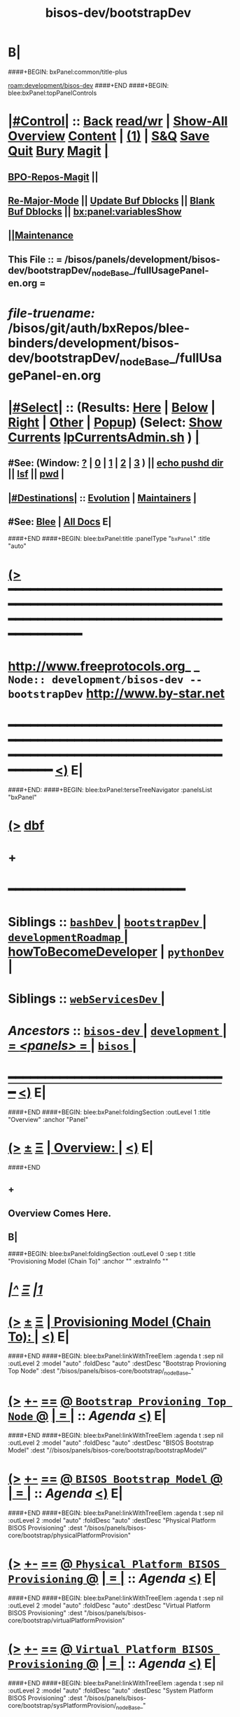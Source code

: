 * B|
####+BEGIN: bxPanel:common/title-plus
#+title: bisos-dev/bootstrapDev
#+roam_tags: branch
#+roam_key: development/bisos-dev/bootstrapDev
[[roam:development/bisos-dev]]
####+END
####+BEGIN: blee:bxPanel:topPanelControls
*  [[elisp:(org-cycle)][|#Control|]] :: [[elisp:(blee:bnsm:menu-back)][Back]] [[elisp:(toggle-read-only)][read/wr]] | [[elisp:(show-all)][Show-All]]  [[elisp:(org-shifttab)][Overview]]  [[elisp:(progn (org-shifttab) (org-content))][Content]] | [[elisp:(delete-other-windows)][(1)]] | [[elisp:(progn (save-buffer) (kill-buffer))][S&Q]] [[elisp:(save-buffer)][Save]] [[elisp:(kill-buffer)][Quit]] [[elisp:(bury-buffer)][Bury]]  [[elisp:(magit)][Magit]]  [[elisp:(org-cycle)][| ]]
**  [[elisp:(bap:magit:bisos:current-bpo-repos/visit)][BPO-Repos-Magit]] ||
**  [[elisp:(blee:buf:re-major-mode)][Re-Major-Mode]] ||  [[elisp:(org-dblock-update-buffer-bx)][Update Buf Dblocks]] || [[elisp:(org-dblock-bx-blank-buffer)][Blank Buf Dblocks]] || [[elisp:(bx:panel:variablesShow)][bx:panel:variablesShow]]
**  [[elisp:(blee:menu-sel:comeega:maintenance:popupMenu)][||Maintenance]]
**  This File :: *= /bisos/panels/development/bisos-dev/bootstrapDev/_nodeBase_/fullUsagePanel-en.org =*
* /file-truename:/  /bisos/git/auth/bxRepos/blee-binders/development/bisos-dev/bootstrapDev/_nodeBase_/fullUsagePanel-en.org
*  [[elisp:(org-cycle)][|#Select|]]  :: (Results: [[elisp:(blee:bnsm:results-here)][Here]] | [[elisp:(blee:bnsm:results-split-below)][Below]] | [[elisp:(blee:bnsm:results-split-right)][Right]] | [[elisp:(blee:bnsm:results-other)][Other]] | [[elisp:(blee:bnsm:results-popup)][Popup]]) (Select:  [[elisp:(lsip-local-run-command "lpCurrentsAdmin.sh -i currentsGetThenShow")][Show Currents]]  [[elisp:(lsip-local-run-command "lpCurrentsAdmin.sh")][lpCurrentsAdmin.sh]] ) [[elisp:(org-cycle)][| ]]
**  #See:  (Window: [[elisp:(blee:bnsm:results-window-show)][?]] | [[elisp:(blee:bnsm:results-window-set 0)][0]] | [[elisp:(blee:bnsm:results-window-set 1)][1]] | [[elisp:(blee:bnsm:results-window-set 2)][2]] | [[elisp:(blee:bnsm:results-window-set 3)][3]] ) || [[elisp:(lsip-local-run-command-here "echo pushd dest")][echo pushd dir]] || [[elisp:(lsip-local-run-command-here "lsf")][lsf]] || [[elisp:(lsip-local-run-command-here "pwd")][pwd]] |
**  [[elisp:(org-cycle)][|#Destinations|]] :: [[Evolution]] | [[Maintainers]]  [[elisp:(org-cycle)][| ]]
**  #See:  [[elisp:(bx:bnsm:top:panel-blee)][Blee]] | [[elisp:(bx:bnsm:top:panel-listOfDocs)][All Docs]]  E|
####+END
####+BEGIN: blee:bxPanel:title :panelType "=bxPanel=" :title "auto"
* [[elisp:(show-all)][(>]] ━━━━━━━━━━━━━━━━━━━━━━━━━━━━━━━━━━━━━━━━━━━━━━━━━━━━━━━━━━━━━━━━━━━━━━━━━━━━━━━━━━━━━━━━━━━━━━━━━
*   [[img-link:file:/bisos/blee/env/images/fpfByStarElipseTop-50.png][http://www.freeprotocols.org]]_ _   ~Node:: development/bisos-dev -- bootstrapDev~   [[img-link:file:/bisos/blee/env/images/fpfByStarElipseBottom-50.png][http://www.by-star.net]]
* ━━━━━━━━━━━━━━━━━━━━━━━━━━━━━━━━━━━━━━━━━━━━━━━━━━━━━━━━━━━━━━━━━━━━━━━━━━━━━━━━━━━━━━━━━━━━━  [[elisp:(org-shifttab)][<)]] E|
####+END:
####+BEGIN: blee:bxPanel:terseTreeNavigator :panelsList "bxPanel"
* [[elisp:(show-all)][(>]] [[elisp:(describe-function 'org-dblock-write:blee:bxPanel:terseTreeNavigator)][dbf]]
* +
*                                        *━━━━━━━━━━━━━━━━━━━━━━━━*
*   *Siblings*   :: [[elisp:(blee:bnsm:panel-goto "/bisos/panels/development/bisos-dev/bashDev/_nodeBase_")][ =bashDev= ]] *|* [[elisp:(blee:bnsm:panel-goto "/bisos/panels/development/bisos-dev/bootstrapDev/_nodeBase_")][ =bootstrapDev= ]] *|* [[elisp:(blee:bnsm:panel-goto "/bisos/panels/development/bisos-dev/developmentRoadmap/_nodeBase_")][ =developmentRoadmap= ]] *|* [[elisp:(blee:bnsm:panel-goto "/bisos/panels/development/bisos-dev/howToBecomeDeveloper")][howToBecomeDeveloper]] *|* [[elisp:(blee:bnsm:panel-goto "/bisos/panels/development/bisos-dev/pythonDev/_nodeBase_")][ =pythonDev= ]] *|*
*   *Siblings*   :: [[elisp:(blee:bnsm:panel-goto "/bisos/panels/development/bisos-dev/webServicesDev/_nodeBase_")][ =webServicesDev= ]] *|*
*   /Ancestors/  :: [[elisp:(blee:bnsm:panel-goto "//bisos/panels/development/bisos-dev/_nodeBase_")][ =bisos-dev= ]] *|* [[elisp:(blee:bnsm:panel-goto "//bisos/panels/development/_nodeBase_")][ =development= ]] *|* [[elisp:(blee:bnsm:panel-goto "//bisos/panels/_nodeBase_")][ = /<panels>/ = ]] *|* [[elisp:(dired "//bisos")][ ~bisos~ ]] *|*
*                                   _━━━━━━━━━━━━━━━━━━━━━━━━━━━━━━_                          [[elisp:(org-shifttab)][<)]] E|
####+END
####+BEGIN: blee:bxPanel:foldingSection :outLevel 1 :title "Overview" :anchor "Panel"
* [[elisp:(show-all)][(>]]  _[[elisp:(blee:menu-sel:outline:popupMenu)][±]]_  _[[elisp:(blee:menu-sel:navigation:popupMenu)][Ξ]]_       [[elisp:(outline-show-subtree+toggle)][| *Overview:* |]] <<Panel>>   [[elisp:(org-shifttab)][<)]] E|
####+END
** +
** Overview Comes Here.
** B|
####+BEGIN: blee:bxPanel:foldingSection :outLevel 0 :sep t :title "Provisioning Model (Chain To)" :anchor "" :extraInfo ""
* /[[elisp:(beginning-of-buffer)][|^]]  [[elisp:(blee:menu-sel:navigation:popupMenu)][Ξ]] [[elisp:(delete-other-windows)][|1]]/
* [[elisp:(show-all)][(>]]  _[[elisp:(blee:menu-sel:outline:popupMenu)][±]]_  _[[elisp:(blee:menu-sel:navigation:popupMenu)][Ξ]]_     [[elisp:(outline-show-subtree+toggle)][| _Provisioning Model (Chain To)_: |]]    [[elisp:(org-shifttab)][<)]] E|
####+END
####+BEGIN: blee:bxPanel:linkWithTreeElem :agenda t :sep nil :outLevel 2 :model "auto" :foldDesc "auto" :destDesc "Bootstrap Provioning Top Node" :dest "/bisos/panels/bisos-core/bootstrap/_nodeBase_"
* [[elisp:(show-all)][(>]] [[elisp:(blee:menu-sel:outline:popupMenu)][+-]] [[elisp:(blee:menu-sel:navigation:popupMenu)][==]] [[elisp:(blee:bnsm:panel-goto "/bisos/panels/bisos-core/bootstrap/_nodeBase_")][@ ~Bootstrap Provioning Top Node~ @]]  [[elisp:(org-cycle)][| *=* |]] :: /Agenda/ <<bootstrap>> [[elisp:(org-shifttab)][<)]] E|
####+END
####+BEGIN: blee:bxPanel:linkWithTreeElem :agenda t :sep nil :outLevel 2 :model "auto" :foldDesc "auto" :destDesc "BISOS Bootstrap Model" :dest "//bisos/panels/bisos-core/bootstrap/bootstrapModel/"
* [[elisp:(show-all)][(>]] [[elisp:(blee:menu-sel:outline:popupMenu)][+-]] [[elisp:(blee:menu-sel:navigation:popupMenu)][==]] [[elisp:(blee:bnsm:panel-goto "//bisos/panels/bisos-core/bootstrap/bootstrapModel/")][@ ~BISOS Bootstrap Model~ @]]  [[elisp:(org-cycle)][| *=* |]] :: /Agenda/ <<bootstrapModel>> [[elisp:(org-shifttab)][<)]] E|
####+END
####+BEGIN: blee:bxPanel:linkWithTreeElem :agenda t :sep nil :outLevel 2 :model "auto" :foldDesc "auto" :destDesc "Physical Platform BISOS Provisioning" :dest "/bisos/panels/bisos-core/bootstrap/physicalPlatformProvision"
* [[elisp:(show-all)][(>]] [[elisp:(blee:menu-sel:outline:popupMenu)][+-]] [[elisp:(blee:menu-sel:navigation:popupMenu)][==]] [[elisp:(blee:bnsm:panel-goto "/bisos/panels/bisos-core/bootstrap/physicalPlatformProvision")][@ ~Physical Platform BISOS Provisioning~ @]]  [[elisp:(org-cycle)][| *=* |]] :: /Agenda/ <<physicalPlatformProvision>> [[elisp:(org-shifttab)][<)]] E|
####+END
####+BEGIN: blee:bxPanel:linkWithTreeElem :agenda t :sep nil :outLevel 2 :model "auto" :foldDesc "auto" :destDesc "Virtual Platform BISOS Provisioning" :dest "/bisos/panels/bisos-core/bootstrap/virtualPlatformProvision"
* [[elisp:(show-all)][(>]] [[elisp:(blee:menu-sel:outline:popupMenu)][+-]] [[elisp:(blee:menu-sel:navigation:popupMenu)][==]] [[elisp:(blee:bnsm:panel-goto "/bisos/panels/bisos-core/bootstrap/virtualPlatformProvision")][@ ~Virtual Platform BISOS Provisioning~ @]]  [[elisp:(org-cycle)][| *=* |]] :: /Agenda/ <<virtualPlatformProvision>> [[elisp:(org-shifttab)][<)]] E|
####+END
####+BEGIN: blee:bxPanel:linkWithTreeElem :agenda t :sep nil :outLevel 2 :model "auto" :foldDesc "auto" :destDesc "System Platform BISOS Provisioning" :dest "/bisos/panels/bisos-core/bootstrap/sysPlatformProvision/_nodeBase_"
* [[elisp:(show-all)][(>]] [[elisp:(blee:menu-sel:outline:popupMenu)][+-]] [[elisp:(blee:menu-sel:navigation:popupMenu)][==]] [[elisp:(blee:bnsm:panel-goto "/bisos/panels/bisos-core/bootstrap/sysPlatformProvision/_nodeBase_")][@ ~System Platform BISOS Provisioning~ @]]  [[elisp:(org-cycle)][| *=* |]] :: /Agenda/ <<sysPlatformProvision>> [[elisp:(org-shifttab)][<)]] E|
####+END
####+BEGIN: blee:bxPanel:foldingSection :outLevel 1 :sep t :title "Debian 12 Updates" :anchor "" :extraInfo ""
* /[[elisp:(beginning-of-buffer)][|^]]  [[elisp:(blee:menu-sel:navigation:popupMenu)][Ξ]] [[elisp:(delete-other-windows)][|1]]/
* [[elisp:(show-all)][(>]]  _[[elisp:(blee:menu-sel:outline:popupMenu)][±]]_  _[[elisp:(blee:menu-sel:navigation:popupMenu)][Ξ]]_       [[elisp:(outline-show-subtree+toggle)][| *Debian 12 Updates:* |]]    [[elisp:(org-shifttab)][<)]] E|
####+END
** +
** WAITING [#A] Make PyPi cert based instead of password based -- Capture in KeePassXC
** DONE [#A] Make github 2FA
** TODO [#C] Create a bleeOrgLinks package.
** TODO [#C] In Apps->Magit Menus Provide for running update of the list  -V
Add running of
  bx-gitReposBases -v 30 --baseDir="/bisos/git/bxRepos" --pbdName="bxReposRoot" --vcMode="auth"  -i pbdVerify all
  bpoAcctManage.sh -i bpoIdsList | bpoReposManage.sh -v -i bxoReposPathList
  to BPOs MAGIT Menu
Similar for public

** TODO  bash: dbus-launch:command not found sudo apt-get install dbus-x11 https://serverfault.com/a/673837/409813
SCHEDULED: <2024-01-05 Fri>
cat: /bxo/usg/bystar/bpos/usageEnvs/fullUse/credentials/openAi/openAiApiKey: No such file or directory
** TODO [#A] In sysCharDeploy.sh add deb11 and deb12
** TODO [#A] Fixed -- To be tested -- sudo: /bisos/bsip/bin/bisosPyVenvSetup.sh: command not found
env: ‘/bisos/venv/py3/bisos3/bin/pipx’: No such file or directory
** TODO [#A] Git Configuration Problems
git config --global url."https://".insteadOf git://
git config --global url."https://".insteadOf git://
git config --global --add safe.directory '*'

Test and verify against ~bisos/.gitconfig
For ~bystar as well.

NOTE,blee,inBaseDirDo,69: In /bisos/blee/extPkgs/emacs-application-framework Running: git reset --hard 4ce9b1cab0f4894adcb1710917f96279cccd401b
fatal: detected dubious ownership in repository at '/bisos/git/anon/ext/emacs/emacs-application-framework'
To add an exception for this directory, call:

git config --global --add safe.directory /bisos/git/anon/ext/emacs/emacs-application-framework

** DONE [#A] Delete Accounts To Be Tested
    sudo killall -u bystar && sudo deluser bystar
    box00_bystar# bisosAccounts.sh -h -v -n showRun -i bisosGroupAcctVerify
 /bisos/core/bsip/bin/bisosGroupAccount_lib.sh::[130] -- bisosAccounts.shvis_bisosGroupVerify -- 20240114160135988943956

** TODO [#A] icm and usbTetheredMobilePhoneLinuxRouter git should not prompt
git://github.com/bisos-pip/icm.git is not public???
 git clone git://github.com/bxexamples/usbTetheredMobilePhoneLinuxRouter.git is not public??

cd /bisos/git/anon/bxRepos/bisos-pip && git clone git://github.com/bisos-pip/icm.git

https://github.com/bisos-pip/pals.git Should become public

/opt/bisosProvisioner/venv/py3/bin/bx-gitReposBases:

EH_badOutcome: InvokedBy None, Operation Failed: Stdcmnd=cd /bisos/git/anon/bxRepos/bxexamples && git clone git://github.com/bxexamples/comeega.git Error=128 -- None
EH_:  -- /opt/bisosProvisioner/venv/py3/lib/python3.11/site-packages/bisos/common/bxpBaseDir.py:2085:update:
ANN_: /opt/bisosProvisioner/venv/py3/bin/bx-gitReposBases:None:/opt/bisosProvisioner/venv/py3/lib/python3.11/site-packages/bisos/common/bxpBaseDir.py:2084:update: -- /opt/bisosProvisioner/venv/py3/lib/python3.

cd /bisos/git/anon/bxRepos/bisos-pip/bootstrap/dev/bisos && git clone git://github.com/bxGenesis/vagrants.git && mv vagrants bootstrap-vagrants
Stderr:
/bin/bash: line 1: cd: /bisos/git/anon/bxRepos/bisos-pip/bootstrap/dev/bisos: No such file or directory

/opt/bisosProvisioner/venv/py3/bin/bx-gitReposBases -v 20 --baseDir=/bisos/git/anon/bxRepos --pbdName=bxReposRoot --vcMode=anon -i pbdUpdate all

** TODO  usgAcctAdd command not found
/bisos/core/bsip/lib/opDoLib.sh: line 332: vis_usgAcctAdd: command not found
env: ‘/bisos/venv/py3/bisos3/bin/pipx’: No such file or directory
sudo: /bisos/bsip/bin/bisosPyVenvSetup.sh: command not found

Some Repos like icm and usbRouter need guthub account and  password
sudo -H -u bisos /opt/bisosProvisioner/gitReposAnon/provisioners/bin/bisosBaseDirsSetup.

** EH_,bisosCurrentsManage.sh,vis_setParam,36: PROBLEM: Missing /bisos/var/currents -- First Run:
bisosCurrentsManage.sh -i currentsFileCreate

** TODO mkdir: cannot create directory ‘/bisos/blee/emacsVers/28.2/doom-main-blee2’: No such file or directory

** TODO [#A] Add safe to ~bystar/.gitconfig Do it in /bisos/core/bsip/bin/bisosAccounts_lib.sh::[280] -- bisosAccounts.shvis_usgAcctCreate

** -B|
####+BEGIN: blee:bxPanel:foldingSection :outLevel 1 :sep t :title "Blee Problems" :anchor "" :extraInfo ""
* /[[elisp:(beginning-of-buffer)][|^]]  [[elisp:(blee:menu-sel:navigation:popupMenu)][Ξ]] [[elisp:(delete-other-windows)][|1]]/
* [[elisp:(show-all)][(>]]  _[[elisp:(blee:menu-sel:outline:popupMenu)][±]]_  _[[elisp:(blee:menu-sel:navigation:popupMenu)][Ξ]]_       [[elisp:(outline-show-subtree+toggle)][| *Blee Problems:* |]]    [[elisp:(org-shifttab)][<)]] E|
####+END
** +
** Emergency (magit): Magit requires ‘seq’ >= 2.24,

In dired-ext.el
  ;;(require 'dired+)
  ;;(require 'dired-sort-menu+)
(setq bap:eaf:usage:enabled-p nil)

 pip install PyQt6
File "/bisos/blee/extPkgs/emacs-application-framework/eaf.py", line 25, in <module>
    from PyQt6 import QtWebEngineWidgets as NeverUsed # noqa pip install PyQt6
** ----------------------
** ANN_: /opt/bisosProvisioner/venv/py3/bin/bx-gitReposBases:None:/opt/bisosProvisioner/venv/py3/lib/python3.11/site-packages/bisos/common/bxpBaseDir.py:2084:update: -- /opt/bisosProvisioner/venv/py3/lib/python3.11/site-packages/unisos/icm/icm.py:1003:out:
Stdcmnd:
cd /bisos/git/anon/bxRepos/bisos-pip/bootstrap/dev/bisos && git clone git://github.com/bxGenesis/vagrants.git && mv vagrants bootstrap-vagrants
Stderr:
/bin/bash: line 1: cd: /bisos/git/anon/bxRepos/bisos-pip/bootstrap/dev/bisos: No such file or directory

EH_badOutcome: InvokedBy None, Operation Failed: Stdcmnd=cd /bisos/git/anon/bxRepos/bisos-pip/bootstrap/dev/bisos && git clone git://github.com/bxGenesis/vagrants.git && mv vagrants bootstrap-vagrants Error=1 -- None

ANN_: /opt/bisosProvisioner/venv/py3/bin/bx-gitReposBases:None:/opt/bisosProvisioner/venv/py3/lib/python3.11/site-packages/bisos/common/bxpBaseDir.py:2084:update: -- /opt/bisosProvisioner/venv/py3/lib/python3.11/site-packages/unisos/icm/icm.py:1003:out:
Stdcmnd:
cd /bisos/git/anon/bxRepos/bxexamples && git clone git://github.com/bxexamples/usbTetheredMobilePhoneLinuxRouter.git
Stderr:
Cloning into 'usbTetheredMobilePhoneLinuxRouter'...

Username for 'https://github.com':

ANN_: /opt/bisosProvisioner/venv/py3/bin/bx-gitReposBases:None:/opt/bisosProvisioner/venv/py3/lib/python3.11/site-packages/bisos/common/bxpBaseDir.py:2084:update: -- /opt/bisosProvisioner/venv/py3/lib/python3.11/site-packages/unisos/icm/icm.py:1003:out:
Stdcmnd:
cd /bisos/git/anon/bxRepos/bxexamples && git clone git://github.com/bxexamples/comeega.git
Stderr:
Cloning into 'comeega'...
remote: Support for password authentication was removed on August 13, 2021.
remote: Please see https://docs.github.com/en/get-started/getting-started-with-git/about-remote-repositories#cloning-with-https-urls for information on currently recommended modes of authentication.
fatal: Authentication failed for 'https://github.com/bxexamples/comeega.git/'


** -B|
####+BEGIN: blee:bxPanel:foldingSection :outLevel 1 :sep t :title "Known Problems And Next Steps" :anchor "" :extraInfo ""
* /[[elisp:(beginning-of-buffer)][|^]]  [[elisp:(blee:menu-sel:navigation:popupMenu)][Ξ]] [[elisp:(delete-other-windows)][|1]]/
* [[elisp:(show-all)][(>]]  _[[elisp:(blee:menu-sel:outline:popupMenu)][±]]_  _[[elisp:(blee:menu-sel:navigation:popupMenu)][Ξ]]_       [[elisp:(outline-show-subtree+toggle)][| *Known Problems And Next Steps:* |]]    [[elisp:(org-shifttab)][<)]] E|
####+END
** +
** TODO Absorb G_icmBaseDirGet abd G_niche stuff into top seeds library
   SCHEDULED: <2021-01-09 Sat>
** TODO In bxoManage.sh look for ssh-keygen -F github.com || ssh-keyscan github.com >> ~/.ssh/known_hosts
** TODO sudo chmod g+w /bisos/var/currents
** TODO Add to sys build -- bx-gitRepos -h -v -n showRun -p vcMode=anon -i cachedLsRefresh
   SCHEDULED: <2021-01-06 Wed>
*** ls -l $(bx-gitRepos -p vcMode=anon -i cachedLsFileName)
** TODO dot bashrc -- add /bisos/var/sites/current/
** TODO Missing apt-get packages -- sudo apt install sshpass -- More below
*** sshpass
*** -
** TODO Missing: /bxo/usg/bystar/bisos/sites/selected/gitServerInfogitServerUrl
   SCHEDULED: <2021-01-05 Tue>
** TODO Missing: /bxo/usg/bystar/bisos/sites/selected/gitServerInfogitServerPrivToken
   SCHEDULED: <2021-01-05 Tue>
** TODO ImportError: No module named platform -- bxoGitlab.py should require it.
   SCHEDULED: <2021-01-05 Tue>
** TODO bxoGitlab.py: command not found
   SCHEDULED: <2021-01-05 Tue>
** TODO /bisos/var/currents is not being built
   SCHEDULED: <2021-01-05 Tue>
** TODO /bisos/panels as a symlink is not working right.
   SCHEDULED: <2021-01-04 Mon>
** TODO Look into --force-yes == apt-get -y --force-yes install emacs
   SCHEDULED: <2021-01-04 Mon>
W: --force-yes is deprecated, use one of the options starting with --allow instead.
** TODO IP address information and name and rest should come from sysChar BxO and container BxO
   SCHEDULED: <2021-01-04 Mon>
** TODO Record mode should be default (-r basic)
   SCHEDULED: <2020-09-08 Tue>
** TODO -r basic should default to inside of /bisos/var/records
** TODO At the end point to fireing up emacs and continuing with specified panel
** B|
####+BEGIN: blee:bxPanel:separator :outLevel 1
* /[[elisp:(beginning-of-buffer)][|^]] [[elisp:(blee:menu-sel:navigation:popupMenu)][==]] [[elisp:(delete-other-windows)][|1]]/
####+END
####+BEGIN: blee:bxPanel:evolution
* [[elisp:(show-all)][(>]] [[elisp:(describe-function 'org-dblock-write:blee:bxPanel:evolution)][dbf]]
*                                   _━━━━━━━━━━━━━━━━━━━━━━━━━━━━━━_
* [[elisp:(show-all)][|n]]  _[[elisp:(blee:menu-sel:outline:popupMenu)][±]]_  _[[elisp:(blee:menu-sel:navigation:popupMenu)][Ξ]]_     [[elisp:(org-cycle)][| *Maintenance:* | ]]  [[elisp:(blee:menu-sel:agenda:popupMenu)][||Agenda]]  <<Evolution>>  [[elisp:(org-shifttab)][<)]] E|
####+END
####+BEGIN: blee:bxPanel:foldingSection :outLevel 2 :title "Notes, Ideas, Tasks, Agenda" :anchor "Tasks"
** [[elisp:(show-all)][(>]]  _[[elisp:(blee:menu-sel:outline:popupMenu)][±]]_  _[[elisp:(blee:menu-sel:navigation:popupMenu)][Ξ]]_       [[elisp:(outline-show-subtree+toggle)][| /Notes, Ideas, Tasks, Agenda:/ |]] <<Tasks>>   [[elisp:(org-shifttab)][<)]] E|
####+END
*** TODO Some Idea
####+BEGIN: blee:bxPanel:evolutionMaintainers
** [[elisp:(show-all)][(>]] [[elisp:(describe-function 'org-dblock-write:blee:bxPanel:evolutionMaintainers)][dbf]]
** [[elisp:(show-all)][|n]]  _[[elisp:(blee:menu-sel:outline:popupMenu)][±]]_  _[[elisp:(blee:menu-sel:navigation:popupMenu)][Ξ]]_       [[elisp:(org-cycle)][| /Bug Reports, Development Team:/ | ]]  <<Maintainers>>
***  Problem Report                       ::   [[elisp:(find-file "")][Send debbug Email]]
***  Maintainers                          ::   [[bbdb:Mohsen.*Banan]]  :: http://mohsen.1.banan.byname.net  E|
####+END
* B|
####+BEGIN: blee:bxPanel:footerPanelControls
* [[elisp:(show-all)][(>]] ━━━━━━━━━━━━━━━━━━━━━━━━━━━━━━━━━━━━━━━━━━━━━━━━━━━━━━━━━━━━━━━━━━━━━━━━━━━━━━━━━━━━━━━━━━━━━━━━━
* /Footer Controls/ ::  [[elisp:(blee:bnsm:menu-back)][Back]]  [[elisp:(toggle-read-only)][toggle-read-only]]  [[elisp:(show-all)][Show-All]]  [[elisp:(org-shifttab)][Cycle Glob Vis]]  [[elisp:(delete-other-windows)][1 Win]]  [[elisp:(save-buffer)][Save]]   [[elisp:(kill-buffer)][Quit]]  [[elisp:(org-shifttab)][<)]] E|
####+END
####+BEGIN: blee:bxPanel:footerOrgParams
* [[elisp:(show-all)][(>]] [[elisp:(describe-function 'org-dblock-write:blee:bxPanel:footerOrgParams)][dbf]]
* [[elisp:(show-all)][|n]]  _[[elisp:(blee:menu-sel:outline:popupMenu)][±]]_  _[[elisp:(blee:menu-sel:navigation:popupMenu)][Ξ]]_     [[elisp:(org-cycle)][| *= Org-Mode Local Params: =* | ]]
#+STARTUP: overview
#+STARTUP: lognotestate
#+STARTUP: inlineimages
#+SEQ_TODO: TODO WAITING DELEGATED | DONE DEFERRED CANCELLED
#+TAGS: @desk(d) @home(h) @work(w) @withInternet(i) @road(r) call(c) errand(e)
#+CATEGORY: N:bootstrapDev

####+END
####+BEGIN: blee:bxPanel:footerEmacsParams :primMode "org-mode"
* [[elisp:(show-all)][(>]] [[elisp:(describe-function 'org-dblock-write:blee:bxPanel:footerEmacsParams)][dbf]]
* [[elisp:(show-all)][|n]]  _[[elisp:(blee:menu-sel:outline:popupMenu)][±]]_  _[[elisp:(blee:menu-sel:navigation:popupMenu)][Ξ]]_     [[elisp:(org-cycle)][| *= Emacs Local Params: =* | ]]
# Local Variables:
# eval: (setq-local ~selectedSubject "noSubject")
# eval: (setq-local ~primaryMajorMode 'org-mode)
# eval: (setq-local ~blee:panelUpdater nil)
# eval: (setq-local ~blee:dblockEnabler nil)
# eval: (setq-local ~blee:dblockController "interactive")
# eval: (img-link-overlays)
# eval: (set-fill-column 115)
# eval: (blee:fill-column-indicator/enable)
# eval: (bx:load-file:ifOneExists "./panelActions.el")
# End:

####+END
